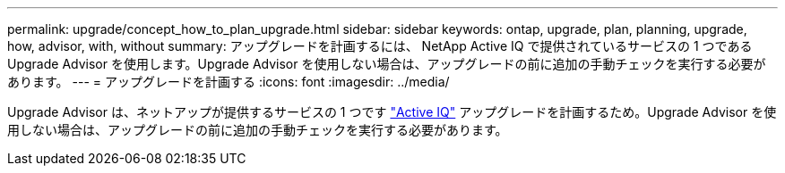 ---
permalink: upgrade/concept_how_to_plan_upgrade.html 
sidebar: sidebar 
keywords: ontap, upgrade, plan, planning, upgrade, how, advisor, with, without 
summary: アップグレードを計画するには、 NetApp Active IQ で提供されているサービスの 1 つである Upgrade Advisor を使用します。Upgrade Advisor を使用しない場合は、アップグレードの前に追加の手動チェックを実行する必要があります。 
---
= アップグレードを計画する
:icons: font
:imagesdir: ../media/


[role="lead"]
Upgrade Advisor は、ネットアップが提供するサービスの 1 つです link:https://aiq.netapp.com/["Active IQ"] アップグレードを計画するため。Upgrade Advisor を使用しない場合は、アップグレードの前に追加の手動チェックを実行する必要があります。

